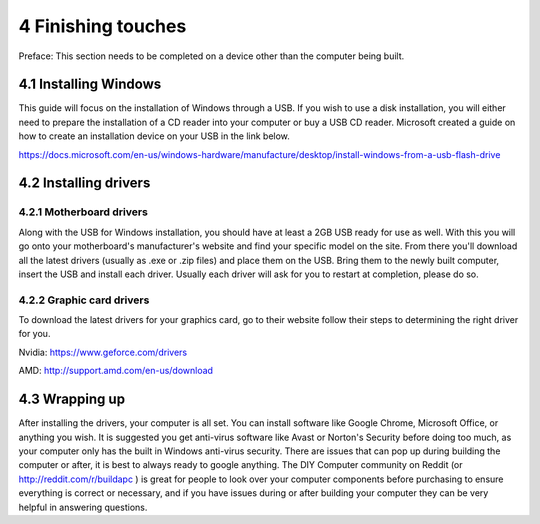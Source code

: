 *******************
4 Finishing touches
*******************
Preface: This section needs to be completed on a device other than the computer being built. 

4.1 Installing Windows
======================
This guide will focus on the installation of Windows through a USB. If you wish to use a disk installation, you will either need to prepare the installation of a CD reader into your computer or buy a USB CD reader. Microsoft created a guide on how to create an installation device on your USB in the link below.

https://docs.microsoft.com/en-us/windows-hardware/manufacture/desktop/install-windows-from-a-usb-flash-drive

4.2 Installing drivers
======================

4.2.1 Motherboard drivers
-------------------------

Along with the USB for Windows installation, you should have at least a 2GB USB ready for use as well. With this you will go onto your motherboard's manufacturer's website and find your specific model on the site. From there you'll download all the latest drivers (usually as .exe or .zip files) and place them on the USB. Bring them to the newly built computer, insert the USB and install each driver. Usually each driver will ask for you to restart at completion, please do so.

4.2.2 Graphic card drivers
--------------------------
To download the latest drivers for your graphics card, go to their website follow their steps to determining the right driver for you.

Nvidia: https://www.geforce.com/drivers

AMD: http://support.amd.com/en-us/download


4.3 Wrapping up
===============
After installing the drivers, your computer is all set. You can install software like Google Chrome, Microsoft Office, or anything you wish. It is suggested you get anti-virus software like Avast or Norton's Security before doing too much, as your computer only has the built in Windows anti-virus security.
There are issues that can pop up during building the computer or after, it is best to always ready to google anything. The DIY Computer community on Reddit (or http://reddit.com/r/buildapc ) is great for people to look over your computer components before purchasing to ensure everything is correct or necessary, and if you have issues during or after building your computer they can be very helpful in answering questions.
